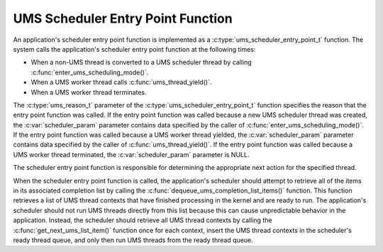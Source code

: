 .. SPDX-License-Identifier: AGPL-3.0-only

UMS Scheduler Entry Point Function
==================================

An application's scheduler entry point function is implemented as a
:c:type:`ums_scheduler_entry_point_t` function. The system calls the
application's scheduler entry point function at the following times:

* When a non-UMS thread is converted to a UMS scheduler thread by calling
  :c:func:`enter_ums_scheduling_mode()`.
* When a UMS worker thread calls :c:func:`ums_thread_yield()`.
* When a UMS worker thread terminates.

The :c:type:`ums_reason_t` parameter of the
:c:type:`ums_scheduler_entry_point_t` function specifies the reason that the
entry point function was called. If the entry point function was called because
a new UMS scheduler thread was created, the :c:var:`scheduler_param` parameter
contains data specified by the caller of :c:func:`enter_ums_scheduling_mode()`.
If the entry point function was called because a UMS worker thread yielded, the
:c:var:`scheduler_param` parameter contains data specified by the caller of
:c:func:`ums_thread_yield()`. If the entry point function was called because a
UMS worker thread terminated, the :c:var:`scheduler_param` parameter is NULL.

The scheduler entry point function is responsible for determining the
appropriate next action for the specified thread.

When the scheduler entry point function is called, the application's scheduler
should attempt to retrieve all of the items in its associated completion list
by calling the :c:func:`dequeue_ums_completion_list_items()` function. This
function retrieves a list of UMS thread contexts that have finished processing
in the kernel and are ready to run. The application's scheduler
should not run UMS threads directly from this list because this can cause
unpredictable behavior in the application. Instead, the scheduler should
retrieve all UMS thread contexts by calling the
:c:func:`get_next_ums_list_item()` function once for each context, insert the
UMS thread contexts in the scheduler's ready thread queue, and only then run
UMS threads from the ready thread queue.
